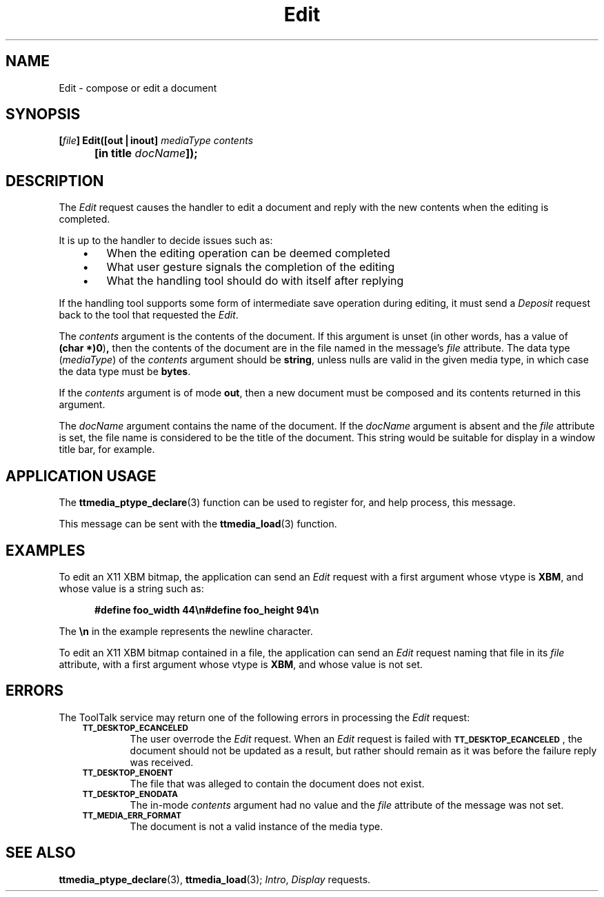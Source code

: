 .TH Edit 4 "1 March 1996" "ToolTalk 1.3" "Document and Media Exchange Message Sets"
.de LI
.\" simulate -mm .LIs by turning them into .TPs
.TP \\n()Jn
\\$1
..
.de Lc
.\" version of .LI that emboldens its argument
.TP \\n()Jn
\s-1\f3\\$1\f1\s+1
..
.\" CDE Common Source Format, Version 1.0.0
.\" (c) Copyright 1993, 1994 Hewlett-Packard Company
.\" (c) Copyright 1993, 1994 International Business Machines Corp.
.\" (c) Copyright 1993, 1994 Sun Microsystems, Inc.
.\" (c) Copyright 1993, 1994 Novell, Inc.
.BH "1 March 1996" 
.IX "Edit.4" "" "Edit.4" "" 
.SH NAME
Edit \- compose or edit a document
.SH SYNOPSIS
.ft 3
.nf
.ta \w'[\f2file\fP] Edit('u
[\f2file\fP] Edit([out\|\(bv\|inout] \f2mediaType contents\fP
	[in title \f2docName\fP]);
.PP
.fi
.SH DESCRIPTION
The
.I Edit
request causes the handler to edit a document
and reply with the new contents when the editing is completed.
.PP
It is up to the handler to decide issues such as:
.PP
.RS 3
.nr )J 3
.LI \(bu
When the editing operation can be deemed completed
.LI \(bu
What user gesture signals the completion of the editing
.LI \(bu
What the handling tool should do with itself after replying
.PP
.RE
.nr )J 0
.PP
If the handling tool supports some form of intermediate save operation
during editing,
it must send a
.I Deposit
request back to the tool that requested the
.IR Edit .
.PP
The
.I contents
argument
is the contents of the document.
If this argument is unset
(in other words, has a value of
.BR (char\ *)0 ) ,
then the contents of the document are in
the file named in the message's
.I file
attribute.
The data type
.RI ( mediaType )
of the
.I contents
argument should be
.BR string ,
unless nulls are valid in the given media type,
in which case the data type must be
.BR bytes .
.PP
If the
.I contents
argument is of mode
.BR out ,
then a new document must be composed
and its contents returned in this argument.
.PP
The
.I docName
argument contains the name of the document.
If the
.I docName
argument is absent and the
.I file
attribute is set,
the file name is considered to be the title of the document.
This string would be suitable for display in a window title bar, for example.
.SH "APPLICATION USAGE"
The
.BR ttmedia_ptype_declare (3)
function can be used to register for,
and help process, this message.
.PP
This message can be sent with the
.BR ttmedia_load (3)
function.
.SH EXAMPLES
To edit an X11 XBM bitmap, the application can send an
.I Edit
request with a first argument whose vtype is
.BR XBM ,
and whose value is a string such as:
.PP
.sp -1
.RS 5
.ta 4m +4m +4m +4m +4m +4m +4m
.nf
.ft 3
#define foo_width 44\en#define foo_height 94\en
.PP
.ft 1
.fi
.RE
.PP
The
.B \en
in the example represents the newline character.
.PP
To edit an X11 XBM bitmap contained in a file, the application can send an
.I Edit
request naming that file in its
.I file
attribute,
with a first argument whose vtype is
.BR XBM ,
and whose value is not set.
.SH ERRORS
The ToolTalk service may return one of the following errors
in processing the
.I Edit
request:
.PP
.RS 3
.nr )J 6
.Lc TT_DESKTOP_ECANCELED
.br
The user overrode the
.I Edit
request.
When an
.I Edit
request is failed with
.BR \s-1TT_DESKTOP_ECANCELED\s+1 ,
the document should not be updated
as a result, but rather should remain as it was before
the failure reply was received.
.br
.Lc TT_DESKTOP_ENOENT
.br
The file that was alleged to contain the document does not exist.
.Lc TT_DESKTOP_ENODATA
.br
The in-mode
.I contents
argument had no value and the
.I file
attribute
of the message was not set.
.Lc TT_MEDIA_ERR_FORMAT
.br
The document is not a valid instance of the media type.
.PP
.RE
.nr )J 0
.SH "SEE ALSO"
.na
.BR ttmedia_ptype_declare (3),
.BR ttmedia_load (3);
.IR Intro ,
.I Display
requests.
